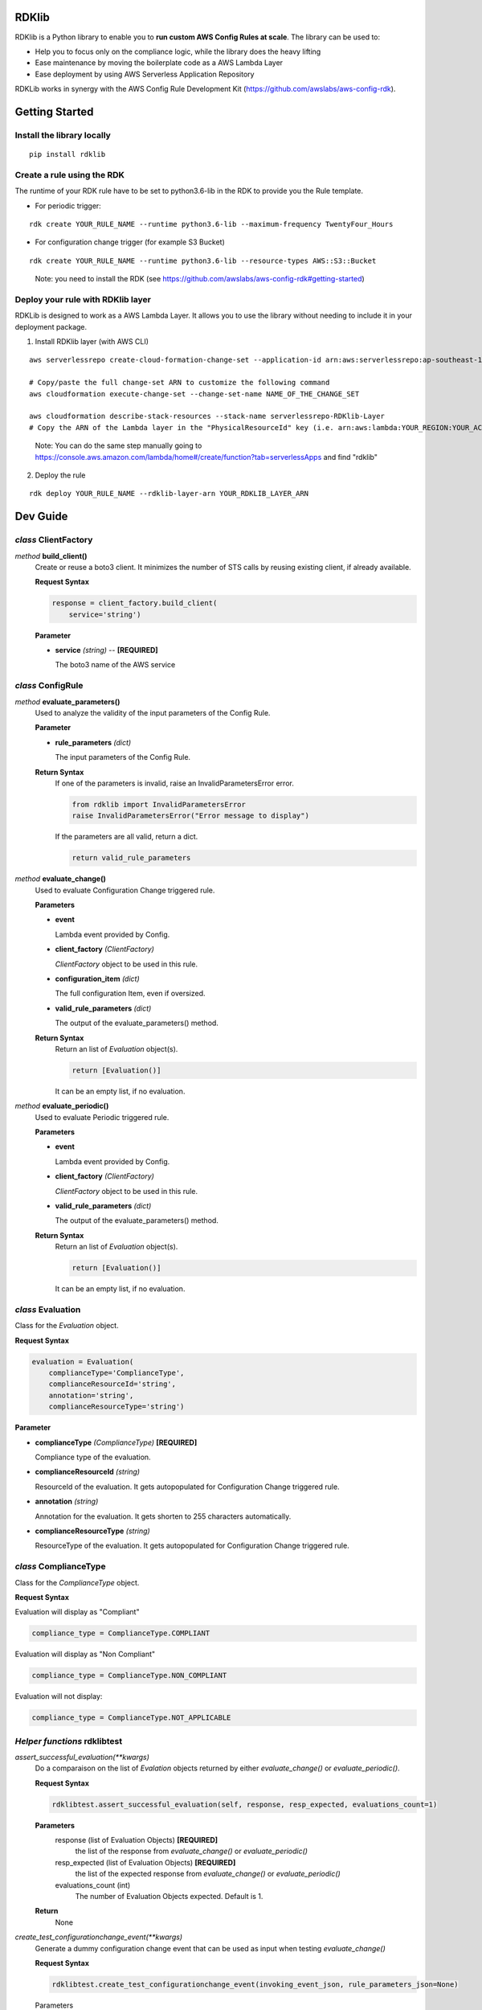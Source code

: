 RDKlib
======

.. image:: https://github.com/awslabs/aws-config-rdklib/workflows/ci/badge.svg?branch=master
    :target: https://github.com/awslabs/aws-config-rdklib/actions?query=workflow%3Aci+branch%3Amaster


RDKlib is a Python library to enable you to **run custom AWS Config Rules at scale**. The library can be used to:

+ Help you to focus only on the compliance logic, while the library does the heavy lifting
+ Ease maintenance by moving the boilerplate code as a AWS Lambda Layer
+ Ease deployment by using AWS Serverless Application Repository

RDKLib works in synergy with the AWS Config Rule Development Kit (https://github.com/awslabs/aws-config-rdk).

Getting Started
===============

Install the library locally
---------------------------

::

    pip install rdklib

Create a rule using the RDK 
---------------------------

The runtime of your RDK rule have to be set to python3.6-lib in the RDK to provide you the Rule template.

* For periodic trigger:

::

    rdk create YOUR_RULE_NAME --runtime python3.6-lib --maximum-frequency TwentyFour_Hours

* For configuration change trigger (for example S3 Bucket)

::

    rdk create YOUR_RULE_NAME --runtime python3.6-lib --resource-types AWS::S3::Bucket

..

    Note: you need to install the RDK (see https://github.com/awslabs/aws-config-rdk#getting-started)

Deploy your rule with RDKlib layer
----------------------------------

RDKLib is designed to work as a AWS Lambda Layer. It allows you to use the library without needing to include it in your deployment package.

1. Install RDKlib layer (with AWS CLI)

::

    aws serverlessrepo create-cloud-formation-change-set --application-id arn:aws:serverlessrepo:ap-southeast-1:711761543063:applications/rdklib --stack-name RDKlib-Layer
    
    # Copy/paste the full change-set ARN to customize the following command
    aws cloudformation execute-change-set --change-set-name NAME_OF_THE_CHANGE_SET

    aws cloudformation describe-stack-resources --stack-name serverlessrepo-RDKlib-Layer
    # Copy the ARN of the Lambda layer in the "PhysicalResourceId" key (i.e. arn:aws:lambda:YOUR_REGION:YOUR_ACCOUNT:layer:rdklib-layer:1).

..

    Note: You can do the same step manually going to `https://console.aws.amazon.com/lambda/home#/create/function?tab=serverlessApps <https://console.aws.amazon.com/lambda/home#/create/function?tab=serverlessApps>`_ and find "rdklib"

2. Deploy the rule

::

    rdk deploy YOUR_RULE_NAME --rdklib-layer-arn YOUR_RDKLIB_LAYER_ARN

Dev Guide
=========

*class* **ClientFactory**
-------------------------

*method* **build_client()**
  Create or reuse a boto3 client. It minimizes the number of STS calls by reusing existing client, if already available.

  **Request Syntax**

  .. code-block:: python

    response = client_factory.build_client(
        service='string')

  **Parameter**

  + **service** *(string)* -- **[REQUIRED]**
  
    The boto3 name of the AWS service
    
*class* **ConfigRule**
----------------------

*method* **evaluate_parameters()**
  Used to analyze the validity of the input parameters of the Config Rule.
  
  **Parameter**
  
  + **rule_parameters** *(dict)*

    The input parameters of the Config Rule.
  
  **Return Syntax**
    If one of the parameters is invalid, raise an InvalidParametersError error.
  
    .. code-block:: python
    
        from rdklib import InvalidParametersError
        raise InvalidParametersError("Error message to display")
  
    If the parameters are all valid, return a dict.
  
    .. code-block:: python
    
        return valid_rule_parameters

*method* **evaluate_change()**
  Used to evaluate Configuration Change triggered rule.
  
  **Parameters**
  
  + **event**
  
    Lambda event provided by Config.
  
  + **client_factory** *(ClientFactory)*
  
    *ClientFactory* object to be used in this rule.
  
  + **configuration_item** *(dict)*
  
    The full configuration Item, even if oversized.
  
  + **valid_rule_parameters** *(dict)*
  
    The output of the evaluate_parameters() method.
  
  **Return Syntax**
    Return an list of *Evaluation* object(s). 
  
    .. code-block:: python
    
        return [Evaluation()]
  
    It can be an empty list, if no evaluation.


*method* **evaluate_periodic()**
  Used to evaluate Periodic triggered rule.
  
  **Parameters**
  
  + **event**
  
    Lambda event provided by Config.
  
  + **client_factory** *(ClientFactory)*
  
    *ClientFactory* object to be used in this rule.
  
  + **valid_rule_parameters** *(dict)*
  
    The output of the evaluate_parameters() method.
  
  **Return Syntax**
    Return an list of *Evaluation* object(s). 
  
    .. code-block:: python
    
        return [Evaluation()]
    
    It can be an empty list, if no evaluation.

*class* **Evaluation**
----------------------

Class for the *Evaluation* object.

**Request Syntax**

.. code-block:: python

    evaluation = Evaluation(
        complianceType='ComplianceType',
        complianceResourceId='string',
        annotation='string',
        complianceResourceType='string')

**Parameter**

* **complianceType** *(ComplianceType)* **[REQUIRED]**

  Compliance type of the evaluation.

* **complianceResourceId** *(string)*

  ResourceId of the evaluation. It gets autopopulated for Configuration Change triggered rule.

* **annotation** *(string)*

  Annotation for the evaluation. It gets shorten to 255 characters automatically.

* **complianceResourceType** *(string)*

  ResourceType of the evaluation. It gets autopopulated for Configuration Change triggered rule.

*class* **ComplianceType**
--------------------------

Class for the *ComplianceType* object.

**Request Syntax**

Evaluation will display as "Compliant"

.. code-block:: python

    compliance_type = ComplianceType.COMPLIANT


Evaluation will display as "Non Compliant"

.. code-block:: python

    compliance_type = ComplianceType.NON_COMPLIANT

Evaluation will not display:

.. code-block:: python

    compliance_type = ComplianceType.NOT_APPLICABLE
    
*Helper functions* **rdklibtest**
---------------------------------

*assert_successful_evaluation(\*\*kwargs)*
  Do a comparaison on the list of *Evalation* objects returned by either *evaluate_change()* or *evaluate_periodic()*.
  
  **Request Syntax**
  
  .. code-block:: python
  
    rdklibtest.assert_successful_evaluation(self, response, resp_expected, evaluations_count=1)
  
  **Parameters**
    response (list of Evaluation Objects) **[REQUIRED]**
      the list of the response from *evaluate_change()* or *evaluate_periodic()*
    resp_expected (list of Evaluation Objects) **[REQUIRED]**
      the list of the expected response from *evaluate_change()* or *evaluate_periodic()*
    evaluations_count (int)
      The number of Evaluation Objects expected. Default is 1.

  **Return**
    None

*create_test_configurationchange_event(\*\*kwargs)*
  Generate a dummy configuration change event that can be used as input when testing *evaluate_change()*
  
  **Request Syntax**
  
  .. code-block:: python
  
    rdklibtest.create_test_configurationchange_event(invoking_event_json, rule_parameters_json=None)

  Parameters
    invoking_event (dict) **[REQUIRED]**
      the invoking event json from Config
    rule_parameters_json (dict)
      the key/value pair(s) for the Rule parameters. Default to None.
  
  **Return Syntax**

  .. code-block:: python
  
    {
        "configRuleName":"myrule",
        "executionRoleArn":"arn:aws:iam::123456789012:role/example",
        "eventLeftScope": False,
        "invokingEvent": json.dumps(invoking_event_json),
        "accountId": "123456789012",
        "configRuleArn": "arn:aws:config:us-east-1:123456789012:config-rule/config-rule-8fngan",
        "resultToken":"token",
        "ruleParameters": json.dumps(rule_parameters_json)
    }

*create_test_scheduled_event(\*\*kwargs)*
  Generate a dummy periodic event that can be used as input when testing *evaluate_periodic()*

  **Request Syntax**
  
  .. code-block:: python

    rdklibtest.create_test_scheduled_event(rule_parameters_json=None)

  **Parameter**
    rule_parameters_json (dict)
      the key/value pair(s) for the Rule parameters. Default to None.

  **Return Syntax**

  .. code-block:: python
  
    {
        "configRuleName":"myrule",
        "executionRoleArn":"arn:aws:iam::123456789012:role/example",
        "eventLeftScope": False,
        "invokingEvent": "{\"messageType\": \"ScheduledNotification\", \"notificationCreationTime\": \"2017-12-23T22:11:18.158Z\"}",
        "accountId": "123456789012",
        "configRuleArn": "arn:aws:config:us-east-1:123456789012:config-rule/config-rule-8fngan",
        "resultToken":"token",
        "ruleParameters": json.dumps(rule_parameters_json)
    }

License
=======

This project is licensed under the Apache-2.0 License.

Feedback / Questions
====================

Feel free to email rdk-maintainers@amazon.com

Authors
=======
* **Jonathan Rault** - *Maintainer, design, code, testing, feedback*
* **Ricky Chau** - *Maintainer, code, testing*
* **Michael Borchert** - *Design, code, testing, feedback*
* **Joe Lee** - *Design, feedback*
* **Chris Gutierrez** - *Design, feedback*